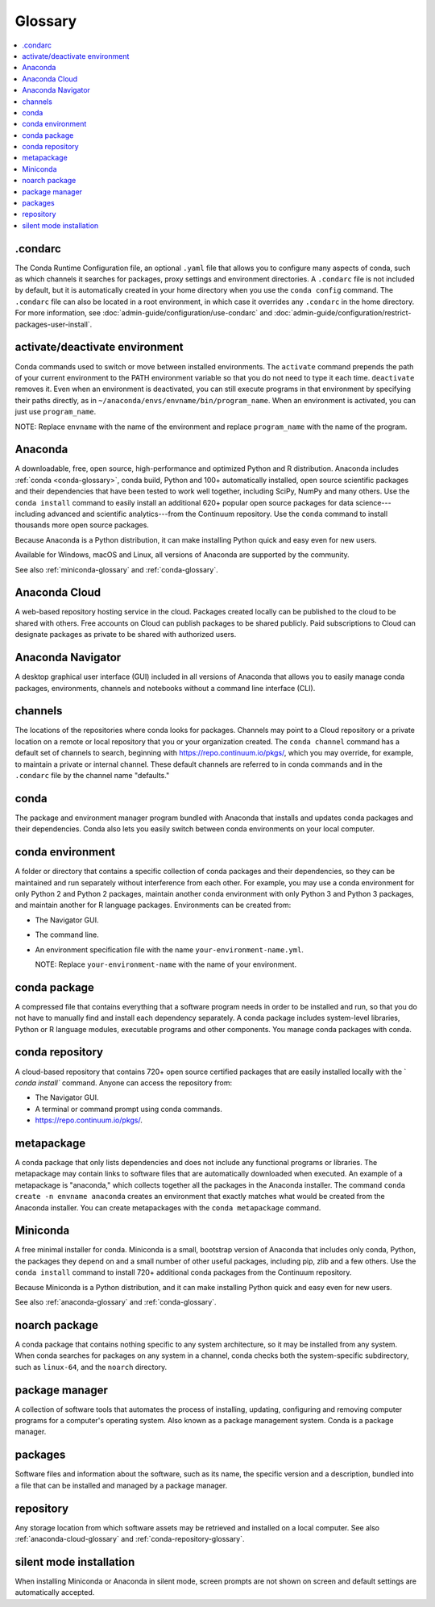 ========
Glossary
========

.. contents::
   :local:
   :depth: 1

.condarc
========
The Conda Runtime Configuration file, an optional ``.yaml`` file 
that allows you to configure many aspects of conda, such as which 
channels it searches for packages, proxy settings and environment 
directories. A ``.condarc`` file is not included by default, but 
it is automatically created in your home directory
when you use the ``conda config`` command. The ``.condarc`` file 
can also be located in a root environment, in which case it 
overrides any ``.condarc`` in the home directory. For more 
information, see :doc:`admin-guide/configuration/use-condarc` 
and :doc:`admin-guide/configuration/restrict-packages-user-install`. 


activate/deactivate environment
===============================
Conda commands used to switch or move between installed 
environments. The ``activate`` command prepends the path of your 
current environment to the PATH environment variable so that you 
do not need to type it each time. ``deactivate`` removes it. 
Even when an environment is deactivated, you can still execute 
programs in that environment by specifying their paths directly, 
as in ``~/anaconda/envs/envname/bin/program_name``. When an 
environment is activated, you can just use ``program_name``.

NOTE: Replace ``envname`` with the name of the environment and 
replace ``program_name`` with the name of the program.


.. _anaconda-glossary:

Anaconda
========
A downloadable, free, open source, high-performance and optimized 
Python and R distribution. Anaconda includes 
:ref:`conda <conda-glossary>`, conda build, Python and 100+ 
automatically installed, open source scientific packages and
their dependencies that have been tested to work well together, 
including SciPy, NumPy and many others. Use the ``conda install`` command 
to easily install an additional 620+ popular open source packages 
for data science---including advanced and scientific 
analytics---from the Continuum repository. Use the ``conda`` 
command to install thousands more open source packages.

Because Anaconda is a Python distribution, it can make 
installing Python quick and easy even for new users.

Available for Windows, macOS and Linux, all versions of 
Anaconda are supported by the community.

See also :ref:`miniconda-glossary` and :ref:`conda-glossary`.


.. _anaconda-cloud-glossary:

Anaconda Cloud
==============
A web-based repository hosting service in the cloud. Packages 
created locally can be published to the cloud to be shared with 
others. Free accounts on Cloud can publish packages to be shared 
publicly. Paid subscriptions to Cloud can designate packages as 
private to be shared with authorized users.


Anaconda Navigator
==================
A desktop graphical user interface (GUI) included in all versions 
of Anaconda that allows you to easily manage conda packages, 
environments, channels and notebooks without a command line 
interface (CLI).


channels
========
The locations of the repositories where conda looks for packages. 
Channels may point to a Cloud repository or a private 
location on a remote or local repository that you or your organization 
created. The ``conda channel`` command has a default set of channels to 
search, beginning with https://repo.continuum.io/pkgs/, which you may 
override, for example, to maintain a private or internal channel. 
These default channels are referred to in conda commands and in 
the ``.condarc`` file by the channel name "defaults."


.. _conda-glossary:

conda
=====
The package and environment manager program bundled with Anaconda 
that installs and updates conda packages and their dependencies. 
Conda also lets you easily switch between conda environments on 
your local computer.


.. _conda-environment-glossary:

conda environment
=================
A folder or directory that contains a specific collection of 
conda packages and their dependencies, so they can be maintained 
and run separately without interference from each other. For 
example, you may use a conda environment for only Python 2 and 
Python 2 packages, maintain another conda environment with only 
Python 3 and Python 3 packages, and maintain another for R 
language packages. Environments can be created from:

* The Navigator GUI.
* The command line.
* An environment specification file with the name 
  ``your-environment-name.yml``.

  NOTE: Replace ``your-environment-name`` with the name of your 
  environment.


.. _conda-package-glossary:

conda package
=============
A compressed file that contains everything that a software 
program needs in order to be installed and run, so that you do 
not have to manually find and install each dependency separately. 
A conda package includes system-level libraries, Python or R 
language modules, executable programs and other components. You 
manage conda packages with conda.


.. _conda-repository-glossary:

conda repository
================
A cloud-based repository that contains 720+ open source certified 
packages that are easily installed locally with the `
`conda install`` command. Anyone can access the repository from:

* The Navigator GUI.

* A terminal or command prompt using conda commands.

*  https://repo.continuum.io/pkgs/.


.. _metapackage-glossary:

metapackage
===========
A conda package that only lists dependencies and does not include 
any functional programs or libraries. The metapackage may contain 
links to software files that are automatically downloaded when 
executed. An example of a metapackage is "anaconda," which 
collects together all the packages in the Anaconda installer. 
The command ``conda create -n envname anaconda`` creates an 
environment that exactly matches what would be created from the 
Anaconda installer. You can create metapackages with the 
``conda metapackage`` command.


.. _miniconda-glossary:

Miniconda
=========
A free minimal installer for conda. Miniconda is a small, bootstrap 
version of Anaconda that includes only conda, Python, the 
packages they depend on and a small number of other useful 
packages, including pip, zlib and a few others. Use the 
``conda install`` command to install 720+ additional conda 
packages from the Continuum repository.

Because Miniconda is a Python distribution, and it can make 
installing Python quick and easy even for new users.

See also :ref:`anaconda-glossary` and :ref:`conda-glossary`.


noarch package
==============
A conda package that contains nothing specific to any system 
architecture, so it may be installed from any system. When conda 
searches for packages on any system in a channel, conda checks 
both the system-specific subdirectory, such as ``linux-64``, and 
the ``noarch`` directory.


package manager
===============
A collection of software tools that automates the process of 
installing, updating, configuring and removing computer programs 
for a computer's operating system. Also known as a package management 
system. Conda is a package manager.


packages
========
Software files and information about the software, such as its 
name, the specific version and a description, bundled into a 
file that can be installed and managed by a package manager.


repository
==========
Any storage location from which software assets may be retrieved 
and installed on a local computer. See also 
:ref:`anaconda-cloud-glossary` and 
:ref:`conda-repository-glossary`.


.. _silent-mode-glossary:

silent mode installation
========================
When installing Miniconda or Anaconda in silent mode, screen 
prompts are not shown on screen and default settings are 
automatically accepted.

